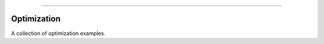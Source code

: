 .. raw:: html

    <embed>
        <p align="center">
            <img width="500" src="https://github.com/yngtodd/optimization/blob/master/img/olly_moss_firewatch.png">
            <figcaption>Olly Moss</figcaption>
        </p>
    </embed>

--------------------------


============
Optimization
============

A collection of optimization examples.

